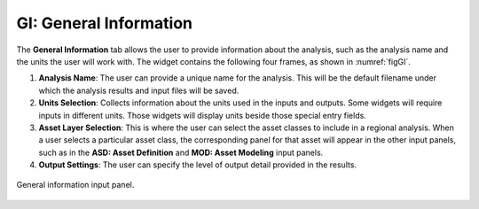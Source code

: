 .. _lblGI:

GI: General Information
=======================

The **General Information** tab allows the user to provide information about the analysis, such as the analysis name and the units the user will work with. The widget contains the following four frames, as shown in :numref:`figGI`.

#. **Analysis Name**: The user can provide a unique name for the analysis. This will be the default filename under which the analysis results and input files will be saved. 

#. **Units Selection**: Collects information about the units used in the inputs and outputs. Some widgets will require inputs in different units. Those widgets will display units beside those special entry fields.

#. **Asset Layer Selection**: This is where the user can select the asset classes to include in a regional analysis. When a user selects a particular asset class, the corresponding panel for that asset will appear in the other input panels, such as in the **ASD: Asset Definition** and **MOD: Asset Modeling** input panels.

#. **Output Settings**: The user can specify the level of output detail provided in the results. 

.. _figGI:

.. figure:: figures/RDTGIPanel.png
	:align: center
	:figclass: align-center

	General information input panel.

